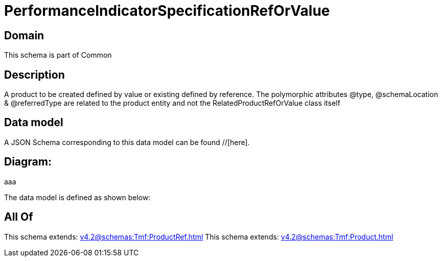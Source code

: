 = PerformanceIndicatorSpecificationRefOrValue

[#domain]
== Domain

This schema is part of Common

[#description]
== Description
A product to be created defined by value or existing defined by reference. The polymorphic attributes @type, @schemaLocation &amp; @referredType are related to the product entity and not the RelatedProductRefOrValue class itself


[#data_model]
== Data model

A JSON Schema corresponding to this data model can be found //[here].

== Diagram:
aaa

The data model is defined as shown below:


[#all_of]
== All Of

This schema extends: xref:v4.2@schemas:Tmf:ProductRef.adoc[]
This schema extends: xref:v4.2@schemas:Tmf:Product.adoc[]
